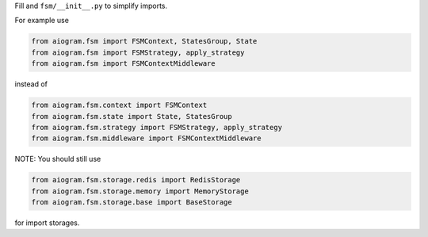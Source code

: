Fill and ``fsm/__init__.py`` to simplify imports.

For example use

.. code-block:: python

    from aiogram.fsm import FSMContext, StatesGroup, State
    from aiogram.fsm import FSMStrategy, apply_strategy
    from aiogram.fsm import FSMContextMiddleware

instead of

.. code-block:: python

    from aiogram.fsm.context import FSMContext
    from aiogram.fsm.state import State, StatesGroup
    from aiogram.fsm.strategy import FSMStrategy, apply_strategy
    from aiogram.fsm.middleware import FSMContextMiddleware

NOTE: You should still use

.. code-block:: python

    from aiogram.fsm.storage.redis import RedisStorage
    from aiogram.fsm.storage.memory import MemoryStorage
    from aiogram.fsm.storage.base import BaseStorage

for import storages.
